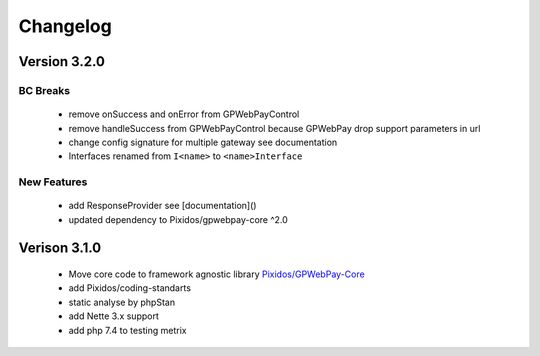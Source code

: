 .. _changelog:

=========
Changelog
=========

Version 3.2.0
#############

BC Breaks
----------
	- remove onSuccess and onError from GPWebPayControl
	- remove handleSuccess from GPWebPayControl because GPWebPay drop support parameters in url
	- change config signature for multiple gateway see documentation
	- Interfaces renamed from ``I<name>`` to ``<name>Interface``

New Features
------------

	- add ResponseProvider see [documentation]()
	- updated dependency to Pixidos/gpwebpay-core ^2.0

Verison 3.1.0
#############

	- Move core code to framework agnostic library `Pixidos/GPWebPay-Core <https://github.com/Pixidos/gpwebpay-core>`_
	- add Pixidos/coding-standarts
	- static analyse by phpStan
	- add Nette 3.x support
	- add php 7.4 to testing metrix
